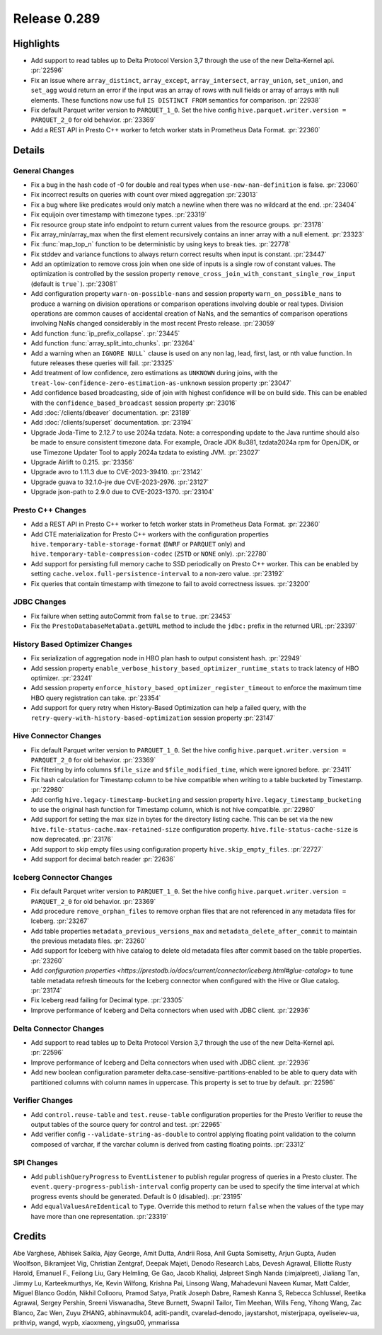 =============
Release 0.289
=============

**Highlights**
==============
* Add support to read tables up to Delta Protocol Version 3,7 through the use of the new Delta-Kernel api. :pr:`22596`
* Fix an issue where ``array_distinct``, ``array_except``, ``array_intersect``, ``array_union``,  ``set_union``, and ``set_agg`` would return an error if the input was an array of rows with null fields or array of arrays with null elements.  These functions now use full ``IS DISTINCT FROM`` semantics for comparison. :pr:`22938`
* Fix default Parquet writer version to ``PARQUET_1_0``. Set the hive config ``hive.parquet.writer.version = PARQUET_2_0`` for old behavior. :pr:`23369`
* Add a REST API in Presto C++ worker to fetch worker stats in Prometheus Data Format. :pr:`22360`

**Details**
===========

General Changes
_______________
* Fix a bug in the hash code of -0 for double and real types when ``use-new-nan-definition`` is false. :pr:`23060`
* Fix incorrect results on queries with count over mixed aggregation :pr:`23013`
* Fix a bug where like predicates would only match a newline when there was no wildcard at the end. :pr:`23404`
* Fix equijoin over timestamp with timezone types. :pr:`23319`
* Fix resource group state info endpoint to return current values from the resource groups. :pr:`23178`
* Fix array_min/array_max when the first element recursively contains an inner array with a null element. :pr:`23323`
* Fix :func:`map_top_n` function to be deterministic by using keys to break ties. :pr:`22778`
* Fix stddev and variance functions to always return correct results when input is constant. :pr:`23447`
* Add an optimization to remove cross join when one side of inputs is a single row of constant values. The optimization is controlled by the session property ``remove_cross_join_with_constant_single_row_input`` (default is ``true```). :pr:`23081`
* Add configuration property ``warn-on-possible-nans`` and session property ``warn_on_possible_nans`` to produce a warning on division operations or comparison operations involving double or real types. Division operations are common causes of accidental creation of NaNs, and the semantics of comparison operations involving NaNs changed considerably in the most recent Presto release. :pr:`23059`
* Add function :func:`ip_prefix_collapse`. :pr:`23445`
* Add function :func:`array_split_into_chunks`. :pr:`23264`
* Add a warning when an ``IGNORE NULL``` clause is used on any non lag, lead, first, last, or nth value function.  In future releases these queries will fail. :pr:`23325`
* Add treatment of low confidence, zero estimations as ``UNKNOWN`` during joins, with the ``treat-low-confidence-zero-estimation-as-unknown`` session property :pr:`23047`
* Add confidence based broadcasting, side of join with highest confidence will be on build side.  This can be enabled with the ``confidence_based_broadcast`` session property :pr:`23016`
* Add :doc:`/clients/dbeaver` documentation. :pr:`23189`
* Add :doc:`/clients/superset` documentation. :pr:`23194`
* Upgrade Joda-Time to 2.12.7 to use 2024a tzdata. Note: a corresponding update to the Java runtime should also be made to ensure consistent timezone data. For example, Oracle JDK 8u381, tzdata2024a rpm for OpenJDK, or use Timezone Updater Tool to apply 2024a tzdata to existing JVM. :pr:`23027`
* Upgrade Airlift to 0.215. :pr:`23356`
* Upgrade avro to 1.11.3 due to CVE-2023-39410. :pr:`23142`
* Upgrade guava to 32.1.0-jre due CVE-2023-2976. :pr:`23127`
* Upgrade json-path to 2.9.0 due to CVE-2023-1370. :pr:`23104`

Presto C++ Changes
__________________
* Add a REST API in Presto C++ worker to fetch worker stats in Prometheus Data Format. :pr:`22360`
* Add CTE materialization for Presto C++ workers with the configuration properties ``hive.temporary-table-storage-format`` (``DWRF`` or ``PARQUET`` only) and ``hive.temporary-table-compression-codec`` (``ZSTD`` or ``NONE`` only). :pr:`22780`
* Add support for persisting full memory cache to SSD periodically on Presto C++ worker. This can be enabled by setting ``cache.velox.full-persistence-interval`` to a non-zero value. :pr:`23192`
* Fix queries that contain timestamp with timezone to fail to avoid correctness issues. :pr:`23200`

JDBC Changes
____________
* Fix failure when setting autoCommit from ``false`` to ``true``. :pr:`23453`
* Fix the ``PrestoDatabaseMetaData.getURL`` method to include the ``jdbc:`` prefix in the returned URL :pr:`23397`

History Based Optimizer Changes
_______________________________
* Fix serialization of aggregation node in HBO plan hash to output consistent hash. :pr:`22949`
* Add session property ``enable_verbose_history_based_optimizer_runtime_stats`` to track latency of HBO optimizer. :pr:`23241`
* Add session property ``enforce_history_based_optimizer_register_timeout`` to enforce the maximum time HBO query registration can take. :pr:`23354`
* Add support for query retry when History-Based Optimization can help a failed query, with the ``retry-query-with-history-based-optimization`` session property :pr:`23147`

Hive Connector Changes
______________________
* Fix default Parquet writer version to ``PARQUET_1_0``. Set the hive config ``hive.parquet.writer.version = PARQUET_2_0`` for old behavior. :pr:`23369`
* Fix filtering by info columns ``$file_size`` and ``$file_modified_time``, which were ignored before. :pr:`23411`
* Fix hash calculation for Timestamp column to be hive compatible when writing to a table bucketed by Timestamp.  :pr:`22980`
* Add config ``hive.legacy-timestamp-bucketing`` and session property ``hive.legacy_timestamp_bucketing`` to use the original hash function for Timestamp column, which is not hive compatible. :pr:`22980`
* Add support for setting the max size in bytes for the directory listing cache. This can be set via the new ``hive.file-status-cache.max-retained-size`` configuration property. ``hive.file-status-cache-size`` is now deprecated. :pr:`23176`
* Add support to skip empty files using configuration property ``hive.skip_empty_files``. :pr:`22727`
* Add support for decimal batch reader :pr:`22636`

Iceberg Connector Changes
_________________________
* Fix default Parquet writer version to ``PARQUET_1_0``. Set the hive config ``hive.parquet.writer.version = PARQUET_2_0`` for old behavior. :pr:`23369`
* Add procedure ``remove_orphan_files`` to remove orphan files that are not referenced in any metadata files for Iceberg. :pr:`23267`
* Add table properties ``metadata_previous_versions_max`` and ``metadata_delete_after_commit`` to maintain the previous metadata files. :pr:`23260`
* Add support for Iceberg with hive catalog to delete old metadata files after commit based on the table properties. :pr:`23260`
* Add `configuration properties <https://prestodb.io/docs/current/connector/iceberg.html#glue-catalog>` to tune table metadata refresh timeouts for the Iceberg connector when configured with the Hive or Glue catalog. :pr:`23174`
* Fix Iceberg read failing for Decimal type. :pr:`23305`
* Improve performance of Iceberg and Delta connectors when used with JDBC client. :pr:`22936`

Delta Connector Changes
_______________________
* Add support to read tables up to Delta Protocol Version 3,7 through the use of the new Delta-Kernel api. :pr:`22596`
* Improve performance of Iceberg and Delta connectors when used with JDBC client. :pr:`22936`
* Add new boolean configuration parameter delta.case-sensitive-partitions-enabled to be able to query data with partitioned columns with column names in uppercase. This property is set to true by default. :pr:`22596`

Verifier Changes
________________
* Add ``control.reuse-table`` and ``test.reuse-table`` configuration properties for the Presto Verifier to reuse the output tables of the source query for control and test. :pr:`22965`
* Add verifier config ``--validate-string-as-double`` to control applying floating point validation to the column composed of varchar, if the varchar column is derived from casting floating points. :pr:`23312`

SPI Changes
___________
* Add ``publishQueryProgress`` to ``EventListener`` to publish regular progress of queries in a Presto cluster.  The ``event.query-progress-publish-interval`` config property can be used to specify the time interval at which progress events should be generated. Default is 0 (disabled). :pr:`23195`
* Add ``equalValuesAreIdentical`` to ``Type``.  Override this method to return ``false`` when the values of the type may have more than one representation. :pr:`23319`

**Credits**
===========

Abe Varghese, Abhisek Saikia, Ajay George, Amit Dutta, Andrii Rosa, Anil Gupta Somisetty, Arjun Gupta, Auden Woolfson, Bikramjeet Vig, Christian Zentgraf, Deepak Majeti, Denodo Research Labs, Devesh Agrawal, Elliotte Rusty Harold, Emanuel F., Feilong Liu, Gary Helmling, Ge Gao, Jacob Khaliqi, Jalpreet Singh Nanda (:imjalpreet), Jialiang Tan, Jimmy Lu, Karteekmurthys, Ke, Kevin Wilfong, Krishna Pai, Linsong Wang, Mahadevuni Naveen Kumar, Matt Calder, Miguel Blanco Godón, Nikhil Collooru, Pramod Satya, Pratik Joseph Dabre, Ramesh Kanna S, Rebecca Schlussel, Reetika Agrawal, Sergey Pershin, Sreeni Viswanadha, Steve Burnett, Swapnil Tailor, Tim Meehan, Wills Feng, Yihong Wang, Zac Blanco, Zac Wen, Zuyu ZHANG, abhinavmuk04, aditi-pandit, cvarelad-denodo, jaystarshot, misterjpapa, oyeliseiev-ua, prithvip, wangd, wypb, xiaoxmeng, yingsu00, ymmarissa
